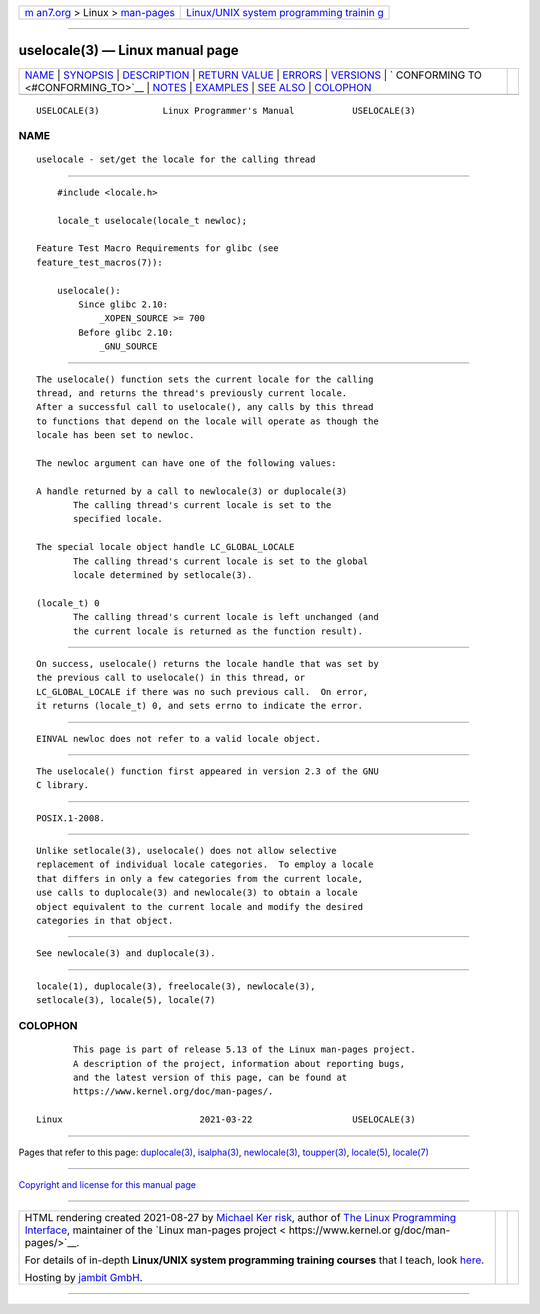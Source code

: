 .. container:: page-top

.. container:: nav-bar

   +----------------------------------+----------------------------------+
   | `m                               | `Linux/UNIX system programming   |
   | an7.org <../../../index.html>`__ | trainin                          |
   | > Linux >                        | g <http://man7.org/training/>`__ |
   | `man-pages <../index.html>`__    |                                  |
   +----------------------------------+----------------------------------+

--------------

uselocale(3) — Linux manual page
================================

+-----------------------------------+-----------------------------------+
| `NAME <#NAME>`__ \|               |                                   |
| `SYNOPSIS <#SYNOPSIS>`__ \|       |                                   |
| `DESCRIPTION <#DESCRIPTION>`__ \| |                                   |
| `RETURN VALUE <#RETURN_VALUE>`__  |                                   |
| \| `ERRORS <#ERRORS>`__ \|        |                                   |
| `VERSIONS <#VERSIONS>`__ \|       |                                   |
| `                                 |                                   |
| CONFORMING TO <#CONFORMING_TO>`__ |                                   |
| \| `NOTES <#NOTES>`__ \|          |                                   |
| `EXAMPLES <#EXAMPLES>`__ \|       |                                   |
| `SEE ALSO <#SEE_ALSO>`__ \|       |                                   |
| `COLOPHON <#COLOPHON>`__          |                                   |
+-----------------------------------+-----------------------------------+
| .. container:: man-search-box     |                                   |
+-----------------------------------+-----------------------------------+

::

   USELOCALE(3)            Linux Programmer's Manual           USELOCALE(3)

NAME
-------------------------------------------------

::

          uselocale - set/get the locale for the calling thread


---------------------------------------------------------

::

          #include <locale.h>

          locale_t uselocale(locale_t newloc);

      Feature Test Macro Requirements for glibc (see
      feature_test_macros(7)):

          uselocale():
              Since glibc 2.10:
                  _XOPEN_SOURCE >= 700
              Before glibc 2.10:
                  _GNU_SOURCE


---------------------------------------------------------------

::

          The uselocale() function sets the current locale for the calling
          thread, and returns the thread's previously current locale.
          After a successful call to uselocale(), any calls by this thread
          to functions that depend on the locale will operate as though the
          locale has been set to newloc.

          The newloc argument can have one of the following values:

          A handle returned by a call to newlocale(3) or duplocale(3)
                 The calling thread's current locale is set to the
                 specified locale.

          The special locale object handle LC_GLOBAL_LOCALE
                 The calling thread's current locale is set to the global
                 locale determined by setlocale(3).

          (locale_t) 0
                 The calling thread's current locale is left unchanged (and
                 the current locale is returned as the function result).


-----------------------------------------------------------------

::

          On success, uselocale() returns the locale handle that was set by
          the previous call to uselocale() in this thread, or
          LC_GLOBAL_LOCALE if there was no such previous call.  On error,
          it returns (locale_t) 0, and sets errno to indicate the error.


-----------------------------------------------------

::

          EINVAL newloc does not refer to a valid locale object.


---------------------------------------------------------

::

          The uselocale() function first appeared in version 2.3 of the GNU
          C library.


-------------------------------------------------------------------

::

          POSIX.1-2008.


---------------------------------------------------

::

          Unlike setlocale(3), uselocale() does not allow selective
          replacement of individual locale categories.  To employ a locale
          that differs in only a few categories from the current locale,
          use calls to duplocale(3) and newlocale(3) to obtain a locale
          object equivalent to the current locale and modify the desired
          categories in that object.


---------------------------------------------------------

::

          See newlocale(3) and duplocale(3).


---------------------------------------------------------

::

          locale(1), duplocale(3), freelocale(3), newlocale(3),
          setlocale(3), locale(5), locale(7)

COLOPHON
---------------------------------------------------------

::

          This page is part of release 5.13 of the Linux man-pages project.
          A description of the project, information about reporting bugs,
          and the latest version of this page, can be found at
          https://www.kernel.org/doc/man-pages/.

   Linux                          2021-03-22                   USELOCALE(3)

--------------

Pages that refer to this page:
`duplocale(3) <../man3/duplocale.3.html>`__, 
`isalpha(3) <../man3/isalpha.3.html>`__, 
`newlocale(3) <../man3/newlocale.3.html>`__, 
`toupper(3) <../man3/toupper.3.html>`__, 
`locale(5) <../man5/locale.5.html>`__, 
`locale(7) <../man7/locale.7.html>`__

--------------

`Copyright and license for this manual
page <../man3/uselocale.3.license.html>`__

--------------

.. container:: footer

   +-----------------------+-----------------------+-----------------------+
   | HTML rendering        |                       | |Cover of TLPI|       |
   | created 2021-08-27 by |                       |                       |
   | `Michael              |                       |                       |
   | Ker                   |                       |                       |
   | risk <https://man7.or |                       |                       |
   | g/mtk/index.html>`__, |                       |                       |
   | author of `The Linux  |                       |                       |
   | Programming           |                       |                       |
   | Interface <https:     |                       |                       |
   | //man7.org/tlpi/>`__, |                       |                       |
   | maintainer of the     |                       |                       |
   | `Linux man-pages      |                       |                       |
   | project <             |                       |                       |
   | https://www.kernel.or |                       |                       |
   | g/doc/man-pages/>`__. |                       |                       |
   |                       |                       |                       |
   | For details of        |                       |                       |
   | in-depth **Linux/UNIX |                       |                       |
   | system programming    |                       |                       |
   | training courses**    |                       |                       |
   | that I teach, look    |                       |                       |
   | `here <https://ma     |                       |                       |
   | n7.org/training/>`__. |                       |                       |
   |                       |                       |                       |
   | Hosting by `jambit    |                       |                       |
   | GmbH                  |                       |                       |
   | <https://www.jambit.c |                       |                       |
   | om/index_en.html>`__. |                       |                       |
   +-----------------------+-----------------------+-----------------------+

--------------

.. container:: statcounter

   |Web Analytics Made Easy - StatCounter|

.. |Cover of TLPI| image:: https://man7.org/tlpi/cover/TLPI-front-cover-vsmall.png
   :target: https://man7.org/tlpi/
.. |Web Analytics Made Easy - StatCounter| image:: https://c.statcounter.com/7422636/0/9b6714ff/1/
   :class: statcounter
   :target: https://statcounter.com/
